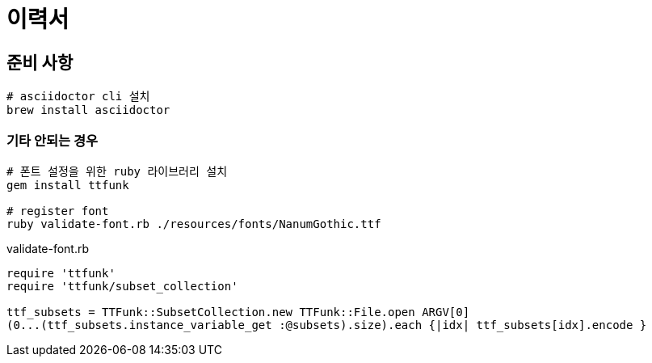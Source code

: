 = 이력서

== 준비 사항

[code,bash]
----
# asciidoctor cli 설치
brew install asciidoctor
----

=== 기타 안되는 경우

[code,bash]
----
# 폰트 설정을 위한 ruby 라이브러리 설치
gem install ttfunk

# register font
ruby validate-font.rb ./resources/fonts/NanumGothic.ttf
----

.validate-font.rb
[code.rb]
----
require 'ttfunk'
require 'ttfunk/subset_collection'

ttf_subsets = TTFunk::SubsetCollection.new TTFunk::File.open ARGV[0]
(0...(ttf_subsets.instance_variable_get :@subsets).size).each {|idx| ttf_subsets[idx].encode }
----